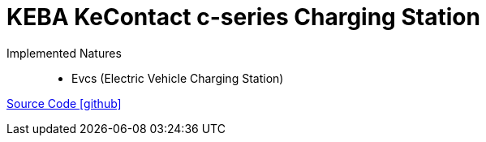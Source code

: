 = KEBA KeContact c-series Charging Station

Implemented Natures::
- Evcs (Electric Vehicle Charging Station)

https://github.com/OpenEMS/openems/tree/develop/io.openems.edge.evcs.keba.kecontact[Source Code icon:github[]]